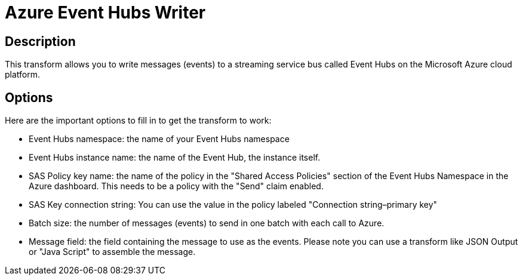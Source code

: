 ////
Licensed to the Apache Software Foundation (ASF) under one
or more contributor license agreements.  See the NOTICE file
distributed with this work for additional information
regarding copyright ownership.  The ASF licenses this file
to you under the Apache License, Version 2.0 (the
"License"); you may not use this file except in compliance
with the License.  You may obtain a copy of the License at
  http://www.apache.org/licenses/LICENSE-2.0
Unless required by applicable law or agreed to in writing,
software distributed under the License is distributed on an
"AS IS" BASIS, WITHOUT WARRANTIES OR CONDITIONS OF ANY
KIND, either express or implied.  See the License for the
specific language governing permissions and limitations
under the License.
////
:documentationPath: /pipeline/transforms/
:language: en_US
:page-alternativeEditUrl: https://github.com/apache/incubator-hop/tree/master/plugins/tech/azure/src/main/doc/azure-event-hubs-writer.adoc

= Azure Event Hubs Writer

== Description

This transform allows you to write messages (events) to a streaming service bus called Event Hubs on the Microsoft Azure cloud platform.

== Options

Here are the important options to fill in to get the transform to work:

* Event Hubs namespace: the name of your Event Hubs namespace
* Event Hubs instance name: the name of the Event Hub, the instance itself.
* SAS Policy key name: the name of the policy in the "Shared Access Policies" section of the Event Hubs Namespace in the Azure dashboard. This needs to be a policy with the "Send" claim enabled.
* SAS Key connection string: You can use the value in the policy labeled "Connection string–primary key"
* Batch size: the number of messages (events) to send in one batch with each call to Azure.
* Message field: the field containing the message to use as the events. Please note you can use a transform like JSON Output or "Java Script" to assemble the message.

